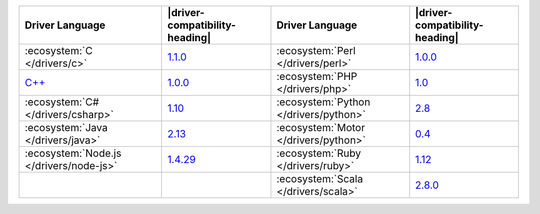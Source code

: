 .. list-table::
   :header-rows: 1

   * - Driver Language
     - |driver-compatibility-heading|
     - Driver Language
     - |driver-compatibility-heading|

   * - :ecosystem:`C </drivers/c>`
     - `1.1.0 <https://github.com/mongodb/mongo-c-driver/releases>`_

     - :ecosystem:`Perl </drivers/perl>`
     - `1.0.0 <https://metacpan.org/release/MongoDB>`__

   * - `C++ <https://github.com/mongodb/mongo-cxx-driver>`_
     - `1.0.0 <https://github.com/mongodb/mongo-cxx-driver/releases>`__

     - :ecosystem:`PHP </drivers/php>`
     - `1.0 <https://pecl.php.net/package/mongodb>`_

   * - :ecosystem:`C# </drivers/csharp>`
     - `1.10 <https://github.com/mongodb/mongo-csharp-driver/releases>`_

     - :ecosystem:`Python </drivers/python>`
     - `2.8 <https://pypi.python.org/pypi/pymongo/>`_

   * - :ecosystem:`Java </drivers/java>`
     - `2.13 <https://github.com/mongodb/mongo-java-driver/releases>`_

     - :ecosystem:`Motor </drivers/python>`
     - `0.4 <https://pypi.python.org/pypi/motor/>`_

   * - :ecosystem:`Node.js </drivers/node-js>`
     - `1.4.29 <https://github.com/mongodb/node-mongodb-native/releases>`_


     - :ecosystem:`Ruby </drivers/ruby>`
     - `1.12 <https://rubygems.org/gems/mongo>`_

   * - 
     - 

     - :ecosystem:`Scala </drivers/scala>`
     - `2.8.0 <https://github.com/mongodb/casbah/releases>`_
